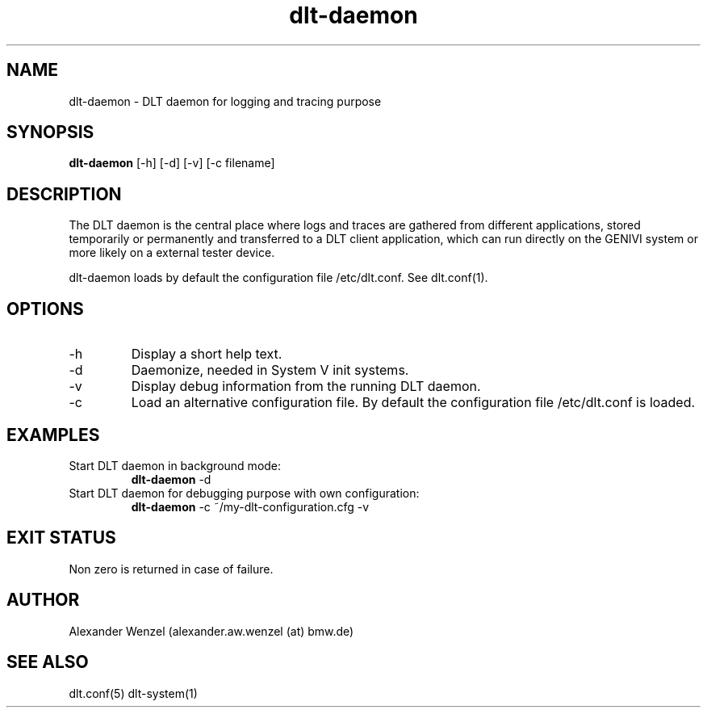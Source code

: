 .TH dlt-daemon 1  "March 2, 2012" "version 2.5.0" "USER COMMANDS"
.SH NAME
dlt-daemon \- DLT daemon for logging and tracing purpose
.SH SYNOPSIS
.B dlt-daemon
[\-h] [\-d] [\-v] [\-c filename]
.SH DESCRIPTION
The DLT daemon is the central place where logs and traces are gathered
from different applications, stored temporarily or permanently and
transferred to a DLT client application, which can run directly on the
GENIVI system or more likely on a external tester device.
.PP
dlt-daemon loads by default the configuration file /etc/dlt.conf. 
See dlt.conf(1).
.SH OPTIONS
.TP
\-h
Display a short help text.
.TP
\-d
Daemonize, needed in System V init systems.
.TP
\-v
Display debug information from the running DLT daemon.
.TP
\-c
Load an alternative configuration file. By default the configuration
file /etc/dlt.conf is loaded.
.SH EXAMPLES
.TP
Start DLT daemon in background mode:
.B dlt-daemon
\-d
.PP
.TP
Start DLT daemon for debugging purpose with own configuration:
.B dlt-daemon
\-c ~/my-dlt-configuration.cfg \-v
.PP
.SH EXIT STATUS
Non zero is returned in case of failure.
.SH AUTHOR
Alexander Wenzel (alexander.aw.wenzel (at) bmw.de)
.SH SEE ALSO
dlt.conf(5)
dlt-system(1)
